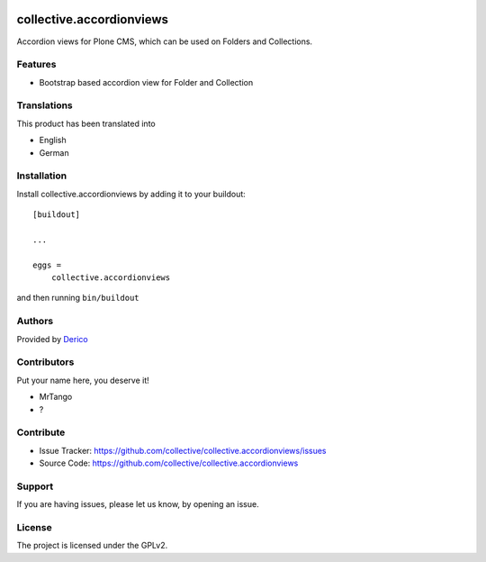 .. This README is meant for consumption by humans and pypi. Pypi can render rst files so please do not use Sphinx features.
   If you want to learn more about writing documentation, please check out: http://docs.plone.org/about/documentation_styleguide.html
   This text does not appear on pypi or github. It is a comment.

.. image:: https://github.com/collective/collective.accordionviews/actions/workflows/plone-package.yml/badge.svg
    :target: https://github.com/collective/collective.accordionviews/actions/workflows/plone-package.yml

.. image:: https://coveralls.io/repos/github/collective/collective.accordionviews/badge.svg?branch=main
    :target: https://coveralls.io/github/collective/collective.accordionviews?branch=main
    :alt: Coveralls

.. image:: https://codecov.io/gh/collective/collective.accordionviews/branch/master/graph/badge.svg
    :target: https://codecov.io/gh/collective/collective.accordionviews

.. image:: https://img.shields.io/pypi/v/collective.accordionviews.svg
    :target: https://pypi.python.org/pypi/collective.accordionviews/
    :alt: Latest Version

.. image:: https://img.shields.io/pypi/status/collective.accordionviews.svg
    :target: https://pypi.python.org/pypi/collective.accordionviews
    :alt: Egg Status

.. image:: https://img.shields.io/pypi/pyversions/collective.accordionviews.svg?style=plastic   :alt: Supported - Python Versions

.. image:: https://img.shields.io/pypi/l/collective.accordionviews.svg
    :target: https://pypi.python.org/pypi/collective.accordionviews/
    :alt: License


=========================
collective.accordionviews
=========================

Accordion views for Plone CMS, which can be used on Folders and Collections.

Features
--------

- Bootstrap based accordion view for Folder and Collection

Translations
------------

This product has been translated into

- English
- German


Installation
------------

Install collective.accordionviews by adding it to your buildout::

    [buildout]

    ...

    eggs =
        collective.accordionviews


and then running ``bin/buildout``


Authors
-------

Provided by `Derico <https://derico.de>`_


Contributors
------------

Put your name here, you deserve it!

- MrTango
- ?


Contribute
----------

- Issue Tracker: https://github.com/collective/collective.accordionviews/issues
- Source Code: https://github.com/collective/collective.accordionviews


Support
-------

If you are having issues, please let us know, by opening an issue.


License
-------

The project is licensed under the GPLv2.
